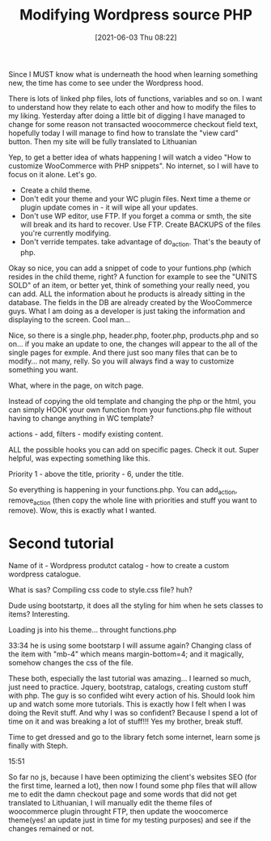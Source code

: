 #+title:      Modifying Wordpress source PHP
#+date:       [2021-06-03 Thu 08:22]
#+filetags:   :php:wordpress:
#+identifier: 20210603T082200
#+STARTUP:    overview

Since I MUST know what is underneath the hood when learning something new, the
time has come to see under the Wordpress hood.

There is lots of linked php files, lots of functions, variables and so on. I
want to understand how they relate to each other and how to modify the files to
my liking. Yesterday after doing a little bit of digging I have managed to
change for some reason not transacted woocommerce checkout field text,
hopefully today I will manage to find how to translate the "view card" button.
Then my site will be fully translated to Lithuanian

Yep, to get a better idea of whats happening I will watch a video "How to
customize WooCommerce with PHP snippets". No internet, so I will have to focus
on it alone. Let's go.

- Create a child theme.
- Don't edit your theme and your WC plugin files. Next time a theme or plugin
  update comes in - it will wipe all your updates.
- Don't use WP editor, use FTP. If you forget a comma or smth, the site will
  break and its hard to recover. Use FTP. Create BACKUPS of the files you're
  currently modifying.
- Don't verride tempates. take advantage of do_action. That's the beauty of
  php.

Okay so nice, you can add a snippet of code to your funtions.php (which resides
in the child theme, right? A function for example to see the "UNITS SOLD" of an
item, or better yet, think of something your really need, you can add. ALL the
information about he products is already sitting in the database. The fields in
the DB are already created by the WooCommerce guys. What I am doing as a
developer is just taking the information and displaying to the screen. Cool
man...

Nice, so there is a single.php, header.php, footer.php, products.php and so
on... if you make an update to one, the changes will appear to the all of the
single pages for exmple. And there just soo many files that can be to modify...
not many, relly. So you will always find a way to customize something you want.

What, where in the page, on witch page.

Instead of copying the old template and changing the php or the html, you can
simply HOOK your own function from your functions.php file without having to
change anything in WC template?

actions - add, filters - modify existing content.

ALL the possible hooks you can add on specific pages. Check it out. Super
helpful, was expecting something like this.

Priority 1 - above the title, priority - 6, under the title.

So everything is happening in your functions.php. You can add_action,
remove_action (then copy the whole line with priorities and stuff you want to
remove). Wow, this is exactly what I wanted.

* Second tutorial

Name of it - Wordpress produtct catalog - how to create a custom wordpress
catalogue.

What is sas? Compiling css code to style.css file? huh?

Dude using bootstartp, it does all the styling for him when he sets classes to
items? Interesting.

Loading js into his theme... throught functions.php

33:34 he is using some bootstarp I will assume again? Changing class of the
item with "mb-4" which means margin-bottom=4; and it magically, somehow changes
the css of the file.

These both, especially the last tutorial was amazing... I learned so much, just
need to practice. Jquery, bootstrap, catalogs, creating custom stuff with php.
The guy is so confided wiht every action of his. Should look him up and watch
some more tutorials. This is exactly how I felt when I was doing the Revit
stuff. And why I was so confident? Because I spend a lot of time on it and was
breaking a lot of stuff!!! Yes my brother, break stuff.

Time to get dressed and go to the library fetch some internet, learn some js
finally with Steph.

15:51

So far no js, because I have been optimizing the client's websites SEO (for the
first time, learned a lot), then now I found some php files that will allow me
to edit the damn checkout page and some words that did not get translated to
Lithuanian, I will manually edit the theme files of woocommerce plugin throught
FTP, then update the woocomerce theme(yes! an update just in time for my
testing purposes) and see if the changes remained or not.
